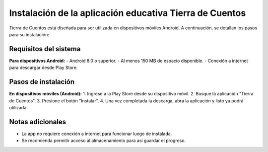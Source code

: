 Instalación de la aplicación educativa Tierra de Cuentos
=========================================================

Tierra de Cuentos está diseñada para ser utilizada en dispositivos móviles Android. A continuación, se detallan los pasos para su instalación:

Requisitos del sistema
-----------------------

**Para dispositivos Android:**
- Android 8.0 o superior.
- Al menos 150 MB de espacio disponible.
- Conexión a internet para descargar desde Play Store.

Pasos de instalación
---------------------

**En dispositivos móviles (Android):**
1. Ingrese a la Play Store desde su dispositivo móvil.
2. Busque la aplicación "Tierra de Cuentos".
3. Presione el botón "Instalar".
4. Una vez completada la descarga, abra la aplicación y listo ya podrá utilizarla.

Notas adicionales
------------------
- La app no requiere conexión a internet para funcionar luego de instalada.
- Se recomienda permitir acceso al almacenamiento para así guardar el progreso.

